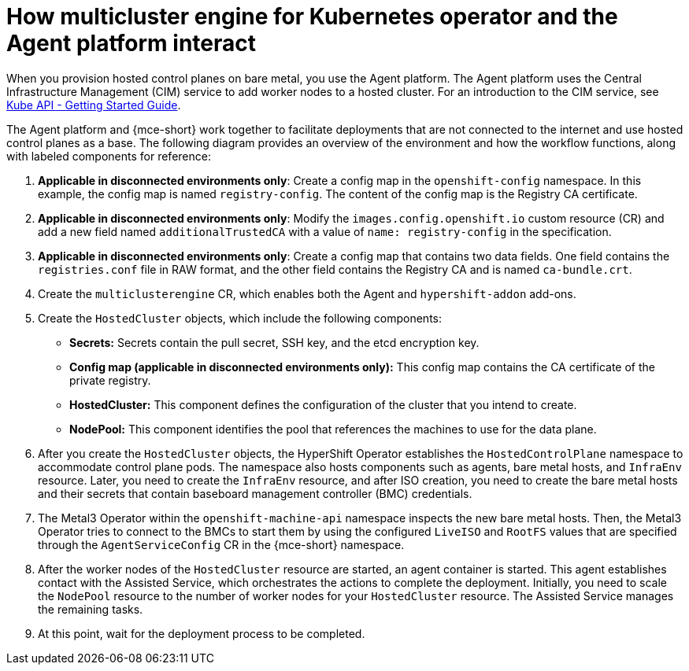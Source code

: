 [#mce_and_agent]
= How multicluster engine for Kubernetes operator and the Agent platform interact

When you provision hosted control planes on bare metal, you use the Agent platform. The Agent platform uses the Central Infrastructure Management (CIM) service to add worker nodes to a hosted cluster. For an introduction to the CIM service, see link:https://github.com/openshift/assisted-service/blob/master/docs/hive-integration/kube-api-getting-started.md[Kube API - Getting Started Guide].

The Agent platform and {mce-short} work together to facilitate deployments that are not connected to the internet and use hosted control planes as a base. The following diagram provides an overview of the environment and how the workflow functions, along with labeled components for reference:

// ADD DIAGRAM HERE. For a draft of the diagram, see https://deploy-preview-3008--hypershift-docs.netlify.app/reference/architecture/mce-and-agent/

. *Applicable in disconnected environments only*: Create a config map in the `openshift-config` namespace. In this example, the config map is named `registry-config`. The content of the config map is the Registry CA certificate.
. *Applicable in disconnected environments only*: Modify the `images.config.openshift.io` custom resource (CR) and add a new field named `additionalTrustedCA` with a value of `name: registry-config` in the specification.
. *Applicable in disconnected environments only*: Create a config map that contains two data fields. One field contains the `registries.conf` file in RAW format, and the other field contains the Registry CA and is named `ca-bundle.crt`.
. Create the `multiclusterengine` CR, which enables both the Agent and `hypershift-addon` add-ons.
. Create the `HostedCluster` objects, which include the following components:

** *Secrets:* Secrets contain the pull secret, SSH key, and the etcd encryption key.
** *Config map (applicable in disconnected environments only):* This config map contains the CA certificate of the private registry.
** *HostedCluster:* This component defines the configuration of the cluster that you intend to create.
** *NodePool:* This component identifies the pool that references the machines to use for the data plane.

. After you create the `HostedCluster` objects, the HyperShift Operator establishes the `HostedControlPlane` namespace to accommodate control plane pods. The namespace also hosts components such as agents, bare metal hosts, and `InfraEnv` resource. Later, you need to create the `InfraEnv` resource, and after ISO creation, you need to create the bare metal hosts and their secrets that contain baseboard management controller (BMC) credentials.

. The Metal3 Operator within the `openshift-machine-api` namespace inspects the new bare metal hosts. Then, the Metal3 Operator tries to connect to the BMCs to start them by using the configured `LiveISO` and `RootFS` values that are specified through the `AgentServiceConfig` CR in the {mce-short} namespace.

. After the worker nodes of the `HostedCluster` resource are started, an agent container is started. This agent establishes contact with the Assisted Service, which orchestrates the actions to complete the deployment. Initially, you need to scale the `NodePool` resource to the number of worker nodes for your `HostedCluster` resource. The Assisted Service manages the remaining tasks.

. At this point, wait for the deployment process to be completed.